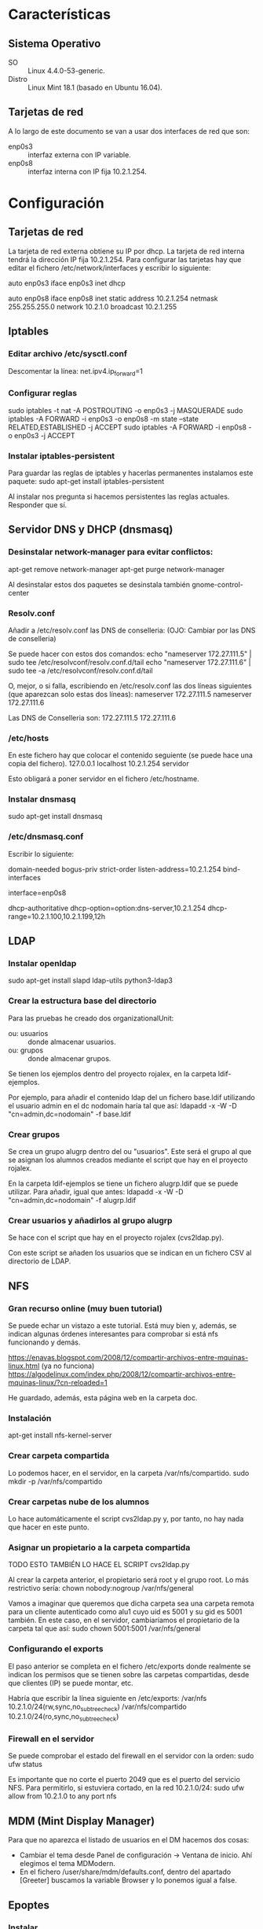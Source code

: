 * Características
** Sistema Operativo
   - SO :: Linux 4.4.0-53-generic.
   - Distro :: Linux Mint 18.1 (basado en Ubuntu 16.04).
** Tarjetas de red
   A lo largo de este documento se van a usar dos interfaces de red que son:
   - enp0s3 :: interfaz externa con IP variable.
   - enp0s8 :: interfaz interna con IP fija 10.2.1.254.
* Configuración
** Tarjetas de red
   La tarjeta de red externa obtiene su IP por dhcp. La tarjeta de red interna
   tendrá la dirección IP fija 10.2.1.254. Para configurar las tarjetas hay que
   editar el fichero /etc/network/interfaces y escribir lo siguiente:

   auto enp0s3
   iface enp0s3 inet dhcp

   auto enp0s8
   iface enp0s8 inet static
   address 10.2.1.254
   netmask 255.255.255.0
   network 10.2.1.0
   broadcast 10.2.1.255
** Iptables
*** Editar archivo /etc/sysctl.conf
    Descomentar la línea:
    net.ipv4.ip_forward=1
*** Configurar reglas 
    sudo iptables -t nat -A POSTROUTING -o enp0s3 -j MASQUERADE
    sudo iptables -A FORWARD -i enp0s3 -o enp0s8 -m state --state RELATED,ESTABLISHED -j ACCEPT
    sudo iptables -A FORWARD -i enp0s8 -o enp0s3 -j ACCEPT
*** Instalar iptables-persistent
    Para guardar las reglas de iptables y hacerlas permanentes instalamos este paquete:
    sudo apt-get install iptables-persistent

    Al instalar nos pregunta si hacemos persistentes las reglas actuales. Responder que sí.
** Servidor DNS y DHCP (dnsmasq)
*** Desinstalar network-manager para evitar conflictos:
   apt-get remove network-manager
   apt-get purge network-manager

   Al desinstalar estos dos paquetes se desinstala también gnome-control-center
*** Resolv.conf
   Añadir a /etc/resolv.conf las DNS de conselleria: (OJO: Cambiar por las DNS de conselleria)

   Se puede hacer con estos dos comandos:
   echo "nameserver 172.27.111.5" | sudo tee /etc/resolvconf/resolv.conf.d/tail
   echo "nameserver 172.27.111.6" | sudo tee -a /etc/resolvconf/resolv.conf.d/tail

   O, mejor, o si falla, escribiendo en /etc/resolv.conf las dos líneas siguientes (que aparezcan solo estas dos líneas):
   nameserver 172.27.111.5
   nameserver 172.27.111.6

   Las DNS de Conselleria son:
   172.27.111.5
   172.27.111.6
*** /etc/hosts
    En este fichero hay que colocar el contenido seguiente (se puede hace una copia del fichero).
    127.0.0.1	localhost
    10.2.1.254	servidor

    Esto obligará a poner servidor en el fichero /etc/hostname.
*** Instalar dnsmasq
    sudo apt-get install dnsmasq
*** /etc/dnsmasq.conf
    Escribir lo siguiente:

    # DNS CONFIGURATION
    domain-needed
    bogus-priv
    strict-order
    listen-address=10.2.1.254
    bind-interfaces
    
    # DHCP CONFIGURATION
    interface=enp0s8

    dhcp-authoritative
    dhcp-option=option:dns-server,10.2.1.254
    dhcp-range=10.2.1.100,10.2.1.199,12h
** LDAP
*** Instalar openldap
    sudo apt-get install slapd ldap-utils python3-ldap3
*** Crear la estructura base del directorio
    Para las pruebas he creado dos organizationalUnit:
    - ou: usuarios :: donde almacenar usuarios.
    - ou: grupos :: donde almacenar grupos.
    Se tienen los ejemplos dentro del proyecto rojalex, en la carpeta 
    ldif-ejemplos.

    Por ejemplo, para añadir el contenido ldap del un fichero base.ldif utilizando el usuario admin en el dc nodomain haría tal que así:
    ldapadd -x -W -D "cn=admin,dc=nodomain" -f base.ldif
*** Crear grupos
    Se crea un grupo alugrp dentro del ou "usuarios". Este será el grupo al
    que se asignan los alumnos creados mediante el script que hay en el
    proyecto rojalex.

    En la carpeta ldif-ejemplos se tiene un fichero alugrp.ldif que se puede utilizar. Para añadir, igual que antes:
    ldapadd -x -W -D "cn=admin,dc=nodomain" -f alugrp.ldif
*** Crear usuarios y añadirlos al grupo alugrp
    Se hace con el script que hay en el proyecto rojalex (cvs2ldap.py).

    Con este script se añaden los usuarios que se indican en un fichero CSV al directorio de LDAP.
** NFS
*** Gran recurso online (muy buen tutorial)
    Se puede echar un vistazo a este tutorial. Está muy bien y, además, se indican algunas órdenes interesantes para comprobar si está nfs funcionando y demás.

    https://enavas.blogspot.com/2008/12/compartir-archivos-entre-mquinas-linux.html (ya no funciona)
    https://algodelinux.com/index.php/2008/12/compartir-archivos-entre-mquinas-linux/?cn-reloaded=1

    He guardado, además, esta página web en la carpeta doc.
*** Instalación
    apt-get install nfs-kernel-server
*** Crear carpeta compartida
    Lo podemos hacer, en el servidor, en la carpeta /var/nfs/compartido.
    sudo mkdir -p /var/nfs/compartido
*** Crear carpetas nube de los alumnos
    Lo hace automáticamente el script cvs2ldap.py y, por tanto, no hay nada
    que hacer en este punto.
*** Asignar un propietario a la carpeta compartida
    TODO ESTO TAMBIÉN LO HACE EL SCRIPT cvs2ldap.py

    Al crear la carpeta anterior, el propietario será root y el grupo root. Lo
    más restrictivo sería: chown nobody:nogroup /var/nfs/general
    
    Vamos a imaginar que queremos que dicha carpeta sea una carpeta remota para
    un cliente autenticado como alu1 cuyo uid es 5001 y su gid es 5001 también.
    En este caso, en el servidor, cambiaríamos el propietario de la carpeta 
    tal que así:
    sudo chown 5001:5001 /var/nfs/general
*** Configurando el exports
    El paso anterior se completa en el fichero /etc/exports donde realmente se
    indican los permisos que se tienen sobre las carpetas compartidas, desde 
    que clientes (IP) se puede montar, etc.

    Habría que escribir la línea siguiente en /etc/exports:
    /var/nfs                 10.2.1.0/24(rw,sync,no_subtree_check)
    /var/nfs/compartido      10.2.1.0/24(ro,sync,no_subtree_check)
*** Firewall en el servidor
    Se puede comprobar el estado del firewall en el servidor con la orden:
    sudo ufw status

    Es importante que no corte el puerto 2049 que es el puerto del servicio
    NFS. Para permitirlo, si estuviera cortado, en la red 10.2.1.0/24:
    sudo ufw allow from 10.2.1.0 to any port nfs
** MDM (Mint Display Manager)
   Para que no aparezca el listado de usuarios en el DM hacemos dos cosas:
   - Cambiar el tema desde Panel de configuración -> Ventana de inicio. Ahí
     elegimos el tema MDModern.
   - En el fichero /user/share/mdm/defaults.conf, dentro del apartado [Greeter]
     buscamos la variable Browser y lo ponemos igual a false.
** Epoptes
*** Instalar
    sudo apt-get install epoptes
*** Añadir usuarios al grupo epoptes
    Añadir los usuarios que autoricemos a controlar epoptes al grupo epoptes:
    gpasswd -a administrador epoptes

    (si se quiere usar con otros usuarios, como el usuario “profesor” habría
    que añadirlos también)
** Cluster SSH
*** Instalar
    sudo apt-get install clusterssh
    sudo apt-get install nmap
*** Copiar lliurex-admin-clients a su destino
    El script/programita que lanza cluster ssh hay que copiarlo en alguna
    carpeta apropiada para su ejecución, por ejemplo, dentro de:
    /usr/local/sbin
*** Dar permisos de ejecución a lliurex-admin-clients
    sudo chmod a+x /usr/local/sbin/lliurex-admin-clients
* Instalación de Scratch 2 Offline Editor
  Se siguen los pasos de la página web de Scratch a la que llegamos buscando
  en Google usando el patrón de búsqueda: scratch 2 offline editor linux.

  Antes hay que crear los enlaces símbolicos siguientes o no se podrá instalar
  Adobe Air:

  sudo ln -s /usr/lib/x86_64-linux-gnu/libgnome-keyring.so.0 /usr/lib/libgnome-keyring.so.0
  sudo ln -s /usr/lib/x86_64-linux-gnu/libgnome-keyring.so.0.2.0 /usr/lib/libgnome-keyring.so.0.2.0
